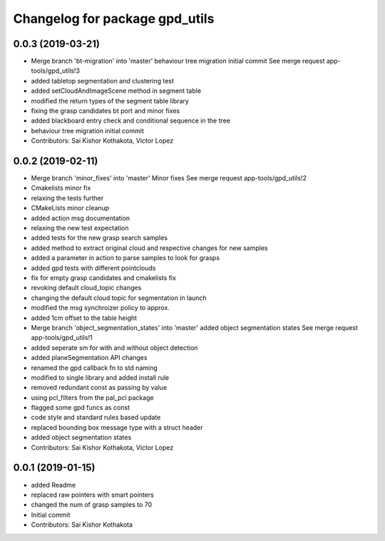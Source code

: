 ^^^^^^^^^^^^^^^^^^^^^^^^^^^^^^^
Changelog for package gpd_utils
^^^^^^^^^^^^^^^^^^^^^^^^^^^^^^^

0.0.3 (2019-03-21)
------------------
* Merge branch 'bt-migration' into 'master'
  behaviour tree migration initial commit
  See merge request app-tools/gpd_utils!3
* added tabletop segmentation and clustering test
* added setCloudAndImageScene method in segment table
* modified the return types of the segment table library
* fixing the grasp candidates bt port and minor fixes
* added blackboard entry check  and conditional sequence in the tree
* behaviour tree migration initial commit
* Contributors: Sai Kishor Kothakota, Victor Lopez

0.0.2 (2019-02-11)
------------------
* Merge branch 'minor_fixes' into 'master'
  Minor fixes
  See merge request app-tools/gpd_utils!2
* Cmakelists minor fix
* relaxing the tests further
* CMakeLists minor cleanup
* added action msg documentation
* relaxing the new test expectation
* added tests for the new grasp search samples
* added method to extract  original cloud and respective changes for new samples
* added a parameter in action to parse samples to look for grasps
* added gpd tests with different pointclouds
* fix for empty grasp candidates and cmakelists fix
* revoking default cloud_topic changes
* changing the default cloud topic for segmentation in launch
* modified the msg synchroizer policy to approx.
* added 1cm offset to the table height
* Merge branch 'object_segmentation_states' into 'master'
  added object segmentation states
  See merge request app-tools/gpd_utils!1
* added seperate sm for with and without object detection
* added planeSegmentation API changes
* renamed the gpd callback fn to std naming
* modified to single library and added install rule
* removed redundant const as passing by value
* using pcl_filters from the pal_pcl package
* flagged some gpd funcs as const
* code style and standard rules based update
* replaced bounding box message type with a struct header
* added object segmentation states
* Contributors: Sai Kishor Kothakota, Victor Lopez

0.0.1 (2019-01-15)
------------------
* added Readme
* replaced raw pointers with smart pointers
* changed the num of grasp samples to 70
* Initial commit
* Contributors: Sai Kishor Kothakota
